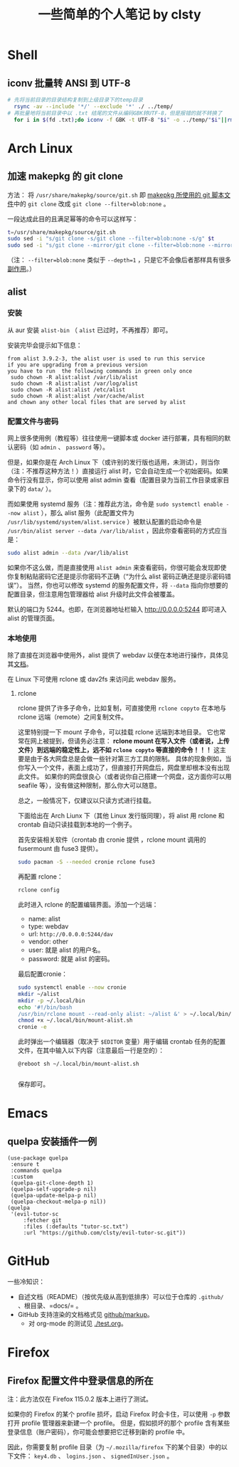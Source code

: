 #+title: 一些简单的个人笔记 by clsty

* Shell
** iconv 批量转 ANSI 到 UTF-8
#+begin_src bash
  # 先将当前目录的目录结构复制到上级目录下的temp目录
    rsync -av --include '*/' --exclude '*' ./ ../temp/
  # 再批量地将当前目录中以 .txt 结尾的文件从编码GBK转UTF-8，但是报错的就不转换了
    for i in $(fd .txt);do iconv -f GBK -t UTF-8 "$i" -o ../temp/"$i"||rm ../temp/"$i";done
#+end_src

* Arch Linux
** 加速 makepkg 的 git clone
方法：
将 =/usr/share/makepkg/source/git.sh= 即 [[https://unix.stackexchange.com/questions/154919/how-to-modify-a-pkgbuild-which-uses-git-sources-to-pull-only-a-shallow-clone][makepkg 所使用的 git 脚本文件]]中的 ~git clone~ 改成 ~git clone --filter=blob:none~ 。

一段达成此目的且满足幂等的命令可以这样写：
#+begin_src bash
t=/usr/share/makepkg/source/git.sh
sudo sed -i "s/git clone -s/git clone --filter=blob:none -s/g" $t
sudo sed -i "s/git clone --mirror/git clone --filter=blob:none --mirror/g" $t
#+end_src

（注： ~--filter=blob:none~ 类似于 ~--depth=1~ ，只是它不会像后者那样具有很多[[https://zhuanlan.zhihu.com/p/597688197][副作用]]。）
** alist
*** 安装
从 aur 安装 =alist-bin= （ =alist= 已过时，不再推荐）即可。

安装完毕会提示如下信息：
#+begin_example
from alist 3.9.2-3, the alist user is used to run this service
if you are upgrading from a previous version
you have to run  the following commands in green only once
 sudo chown -R alist:alist /var/lib/alist
 sudo chown -R alist:alist /var/log/alist
 sudo chown -R alist:alist /etc/alist
 sudo chown -R alist:alist /var/cache/alist
and chown any other local files that are served by alist
#+end_example
*** 配置文件与密码
网上很多使用例（教程等）往往使用一键脚本或 docker 进行部署，具有相同的默认密码（如 =admin= 、 =password= 等）。

但是，如果你是在 Arch Linux 下（或许别的发行版也适用，未测试），则当你（注：不推荐这种方法！）直接运行 alist 时，它会自动生成一个初始密码。如果命令行没有显示，你可以使用 alist admin 查看（配置目录为当前工作目录或家目录下的 =data/= ）。

而如果使用 systemd 服务（注：推荐此方法，命令是 =sudo systemctl enable --now alist= ），那么 alist 服务（此配置文件为 =/usr/lib/systemd/system/alist.service= ）被默认配置的启动命令是 =/usr/bin/alist server --data /var/lib/alist= ，因此你查看密码的方式应当是：
#+begin_src bash
  sudo alist admin --data /var/lib/alist
#+end_src

如果你不这么做，而是直接使用 =alist admin= 来查看密码，你很可能会发现即使你复制粘贴密码它还是提示你密码不正确（“为什么 alist 密码正确还是提示密码错误”）。
当然，你也可以修改 systemd 的服务配置文件，将 =--data= 指向你想要的配置目录，但注意用包管理器给 alist 升级时此文件会被覆盖。

默认的端口为 5244。也即，在浏览器地址栏输入 [[http://0.0.0.0:5244]] 即可进入 alist 的管理页面。

*** 本地使用
除了直接在浏览器中使用外，alist 提供了 webdav 以便在本地进行操作，具体见其[[https://alist.nn.ci/zh/guide/webdav.html][文档]]。

在 Linux 下可使用 rclone 或 dav2fs 来访问此 webdav 服务。

**** rclone
rclone 提供了许多子命令，比如复制，可直接使用 =rclone copyto= 在本地与 rclone 远端（remote）之间复制文件。

这里特别提一下 mount 子命令，可以挂载 rclone 远端到本地目录。
它也常常在网上被提到，但请务必注意：
*rclone mount 在写入文件（或者说，上传文件）到远端的稳定性上，远不如 =rclone copyto= 等直接的命令！！！*
这主要是由于各大网盘总是会做一些针对第三方工具的限制。
具体的现象例如，当你写入一个文件，表面上成功了，但直接打开网盘后，网盘里却根本没有出现此文件。
如果你的网盘很良心（或者说你自己搭建一个网盘，这方面你可以用 seafile 等），没有做这种限制，那么你大可以随意。

总之，一般情况下，仅建议以只读方式进行挂载。

下面给出在 Arch Liunx 下（其他 Linux 发行版同理），将 alist 用 rclone 和 crontab 自动只读挂载到本地的一个例子。

首先安装相关软件（crontab 由 cronie 提供 ，rclone mount 调用的 fusermount 由 fuse3 提供）。
#+begin_src bash
  sudo pacman -S --needed cronie rclone fuse3
#+end_src
再配置 rclone：
#+begin_src bash
  rclone config
#+end_src
此时进入 rclone 的配置编辑界面。添加一个远端：
- name: alist
- type: webdav
- url: =http://0.0.0.0:5244/dav=
- vendor: other
- user: 就是 alist 的用户名。
- password: 就是 alist 的密码。
最后配置cronie：
#+begin_src bash
  sudo systemctl enable --now cronie
  mkdir ~/alist
  mkdir -p ~/.local/bin
  echo '#!/bin/bash
  /usr/bin/rclone mount --read-only alist: ~/alist &' > ~/.local/bin/mount-alist.sh
  chmod +x ~/.local/bin/mount-alist.sh
  cronie -e
#+end_src
此时弹出一个编辑器（取决于 =$EDITOR= 变量）用于编辑 crontab 任务的配置文件，在其中输入以下内容（注意最后一行是空的）：
#+begin_src crontab
  @reboot sh ~/.local/bin/mount-alist.sh
  
#+end_src
保存即可。

* Emacs
** quelpa 安装插件一例
#+begin_src elisp
(use-package quelpa
 :ensure t
 :commands quelpa
 :custom
 (quelpa-git-clone-depth 1)
 (quelpa-self-upgrade-p nil)
 (quelpa-update-melpa-p nil)
 (quelpa-checkout-melpa-p nil))
(quelpa
 '(evil-tutor-sc
	 :fetcher git
	 :files (:defaults "tutor-sc.txt")
	 :url "https://github.com/clsty/evil-tutor-sc.git"))
#+end_src

* GitHub
一些冷知识：
- 自述文档（README）（按优先级从高到低排序）可以位于仓库的 =.github/= 、根目录、=docs/= 。
- GitHub 支持渲染的文档格式见 [[https://github.com/github/markup][github/markup]]。
  - 对 org-mode 的测试见 [[./test.org]]。

* Firefox
** Firefox 配置文件中登录信息的所在
注：此方法仅在 Firefox 115.0.2 版本上进行了测试。

如果你的 Firefox 的某个 profile 损坏，启动 Firefox 时会卡住，可以使用 =-p= 参数打开 profile 管理器来新建一个 profile。
但是，假如损坏的那个 profile 含有某些登录信息（账户密码），你可能会想要把它迁移到新的 profile 中。

因此，你需要复制 profile 目录（为 =~/.mozilla/firefox= 下的某个目录）中的以下文件：
=key4.db= 、 =logins.json= 、 =signedInUser.json= 。
